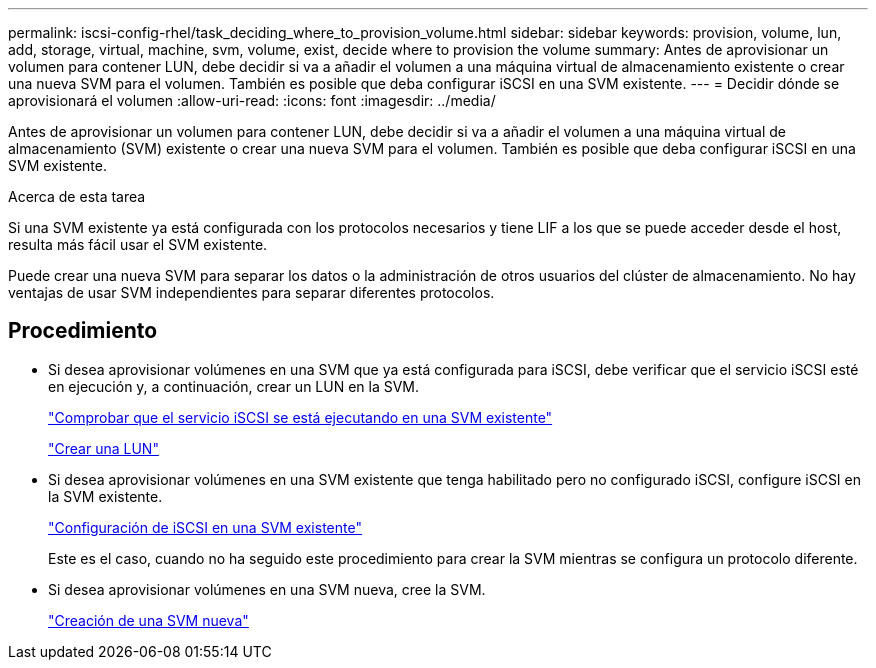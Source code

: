 ---
permalink: iscsi-config-rhel/task_deciding_where_to_provision_volume.html 
sidebar: sidebar 
keywords: provision, volume, lun, add, storage, virtual, machine, svm, volume, exist, decide where to provision the volume 
summary: Antes de aprovisionar un volumen para contener LUN, debe decidir si va a añadir el volumen a una máquina virtual de almacenamiento existente o crear una nueva SVM para el volumen. También es posible que deba configurar iSCSI en una SVM existente. 
---
= Decidir dónde se aprovisionará el volumen
:allow-uri-read: 
:icons: font
:imagesdir: ../media/


[role="lead"]
Antes de aprovisionar un volumen para contener LUN, debe decidir si va a añadir el volumen a una máquina virtual de almacenamiento (SVM) existente o crear una nueva SVM para el volumen. También es posible que deba configurar iSCSI en una SVM existente.

.Acerca de esta tarea
Si una SVM existente ya está configurada con los protocolos necesarios y tiene LIF a los que se puede acceder desde el host, resulta más fácil usar el SVM existente.

Puede crear una nueva SVM para separar los datos o la administración de otros usuarios del clúster de almacenamiento. No hay ventajas de usar SVM independientes para separar diferentes protocolos.



== Procedimiento

* Si desea aprovisionar volúmenes en una SVM que ya está configurada para iSCSI, debe verificar que el servicio iSCSI esté en ejecución y, a continuación, crear un LUN en la SVM.
+
link:task_verifying_iscsi_is_running_on_existing_vserver.html["Comprobar que el servicio iSCSI se está ejecutando en una SVM existente"]

+
link:task_creating_lun_its_containing_volume.html["Crear una LUN"]

* Si desea aprovisionar volúmenes en una SVM existente que tenga habilitado pero no configurado iSCSI, configure iSCSI en la SVM existente.
+
link:task_configuring_iscsi_fc_creating_lun_on_existing_svm.html["Configuración de iSCSI en una SVM existente"]

+
Este es el caso, cuando no ha seguido este procedimiento para crear la SVM mientras se configura un protocolo diferente.

* Si desea aprovisionar volúmenes en una SVM nueva, cree la SVM.
+
link:task_creating_svm.html["Creación de una SVM nueva"]



